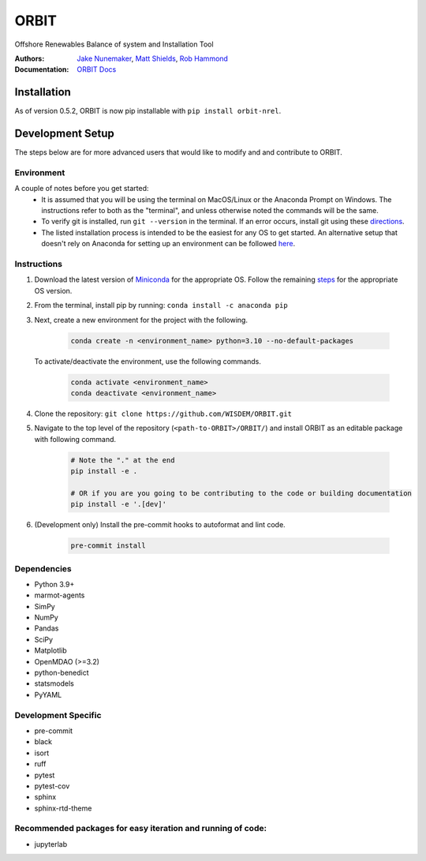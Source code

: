 ORBIT
=====

Offshore Renewables Balance of system and Installation Tool

|PyPI version| |PyPI downloads| |Apache 2.0| |image|

|Binder| |Pre-commit| |Black| |isort| |Ruff|

:Authors: `Jake Nunemaker <https://www.linkedin.com/in/jake-nunemaker/>`_, `Matt Shields <https://www.linkedin.com/in/matt-shields-834a6b66/>`_, `Rob Hammond <https://www.linkedin.com/in/rob-hammond-33583756/>`_
:Documentation: `ORBIT Docs <https://wisdem.github.io/ORBIT/>`_

Installation
------------

As of version 0.5.2, ORBIT is now pip installable with ``pip install orbit-nrel``.

Development Setup
-----------------

The steps below are for more advanced users that would like to modify and
and contribute to ORBIT.

Environment
~~~~~~~~~~~

A couple of notes before you get started:
 - It is assumed that you will be using the terminal on MacOS/Linux or the
   Anaconda Prompt on Windows. The instructions refer to both as the
   "terminal", and unless otherwise noted the commands will be the same.
 - To verify git is installed, run ``git --version`` in the terminal. If an error
   occurs, install git using these `directions <https://git-scm.com/book/en/v2/Getting-Started-Installing-Git>`_.
 - The listed installation process is intended to be the easiest for any OS
   to get started. An alternative setup that doesn't rely on Anaconda for
   setting up an environment can be followed
   `here <https://realpython.com/python-virtual-environments-a-primer/#managing-virtual-environments-with-virtualenvwrapper>`_.

Instructions
~~~~~~~~~~~~

1. Download the latest version of `Miniconda <https://docs.conda.io/en/latest/miniconda.html>`_
   for the appropriate OS. Follow the remaining `steps <https://conda.io/projects/conda/en/latest/user-guide/install/index.html#regular-installation>`_
   for the appropriate OS version.
2. From the terminal, install pip by running: ``conda install -c anaconda pip``
3. Next, create a new environment for the project with the following.

    .. code-block:: console

        conda create -n <environment_name> python=3.10 --no-default-packages

   To activate/deactivate the environment, use the following commands.

    .. code-block:: console

        conda activate <environment_name>
        conda deactivate <environment_name>

4. Clone the repository:
   ``git clone https://github.com/WISDEM/ORBIT.git``
5. Navigate to the top level of the repository
   (``<path-to-ORBIT>/ORBIT/``) and install ORBIT as an editable package
   with following command.

    .. code-block:: console

       # Note the "." at the end
       pip install -e .

       # OR if you are you going to be contributing to the code or building documentation
       pip install -e '.[dev]'
6. (Development only) Install the pre-commit hooks to autoformat and lint code.

    .. code-block:: console

        pre-commit install

Dependencies
~~~~~~~~~~~~

- Python 3.9+
- marmot-agents
- SimPy
- NumPy
- Pandas
- SciPy
- Matplotlib
- OpenMDAO (>=3.2)
- python-benedict
- statsmodels
- PyYAML

Development Specific
~~~~~~~~~~~~~~~~~~~~

- pre-commit
- black
- isort
- ruff
- pytest
- pytest-cov
- sphinx
- sphinx-rtd-theme


Recommended packages for easy iteration and running of code:
~~~~~~~~~~~~~~~~~~~~~~~~~~~~~~~~~~~~~~~~~~~~~~~~~~~~~~~~~~~~

- jupyterlab


.. |PyPI version| image:: https://badge.fury.io/py/orbit-nrel.svg
   :target: https://badge.fury.io/py/orbit-nrel
.. |PyPI downloads| image:: https://img.shields.io/pypi/dm/orbit-nrel?link=https%3A%2F%2Fpypi.org%2Fproject%2Forbit-nrel%2F
   :target: https://pypi.org/project/orbit-nrel/
.. |Apache 2.0| image:: https://img.shields.io/badge/License-Apache%202.0-blue.svg
   :target: https://opensource.org/licenses/Apache-2.0
.. |image| image:: https://img.shields.io/pypi/pyversions/orbit-nrel.svg
   :target: https://pypi.python.org/pypi/orbit-nrel
.. |Binder| image:: https://mybinder.org/badge_logo.svg
   :target: https://mybinder.org/v2/gh/WISDEM/ORBIT/dev?filepath=examples
.. |Pre-commit| image:: https://img.shields.io/badge/pre--commit-enabled-brightgreen?logo=pre-commit&logoColor=white
   :target: https://github.com/pre-commit/pre-commit
.. |Black| image:: https://img.shields.io/badge/code%20style-black-000000.svg
   :target: https://github.com/psf/black
.. |isort| image:: https://img.shields.io/badge/%20imports-isort-%231674b1?style=flat&labelColor=ef8336
   :target: https://pycqa.github.io/isort/
.. |Ruff| image:: https://img.shields.io/endpoint?url=https://raw.githubusercontent.com/astral-sh/ruff/main/assets/badge/v2.json
   :target: https://github.com/astral-sh/ruff
